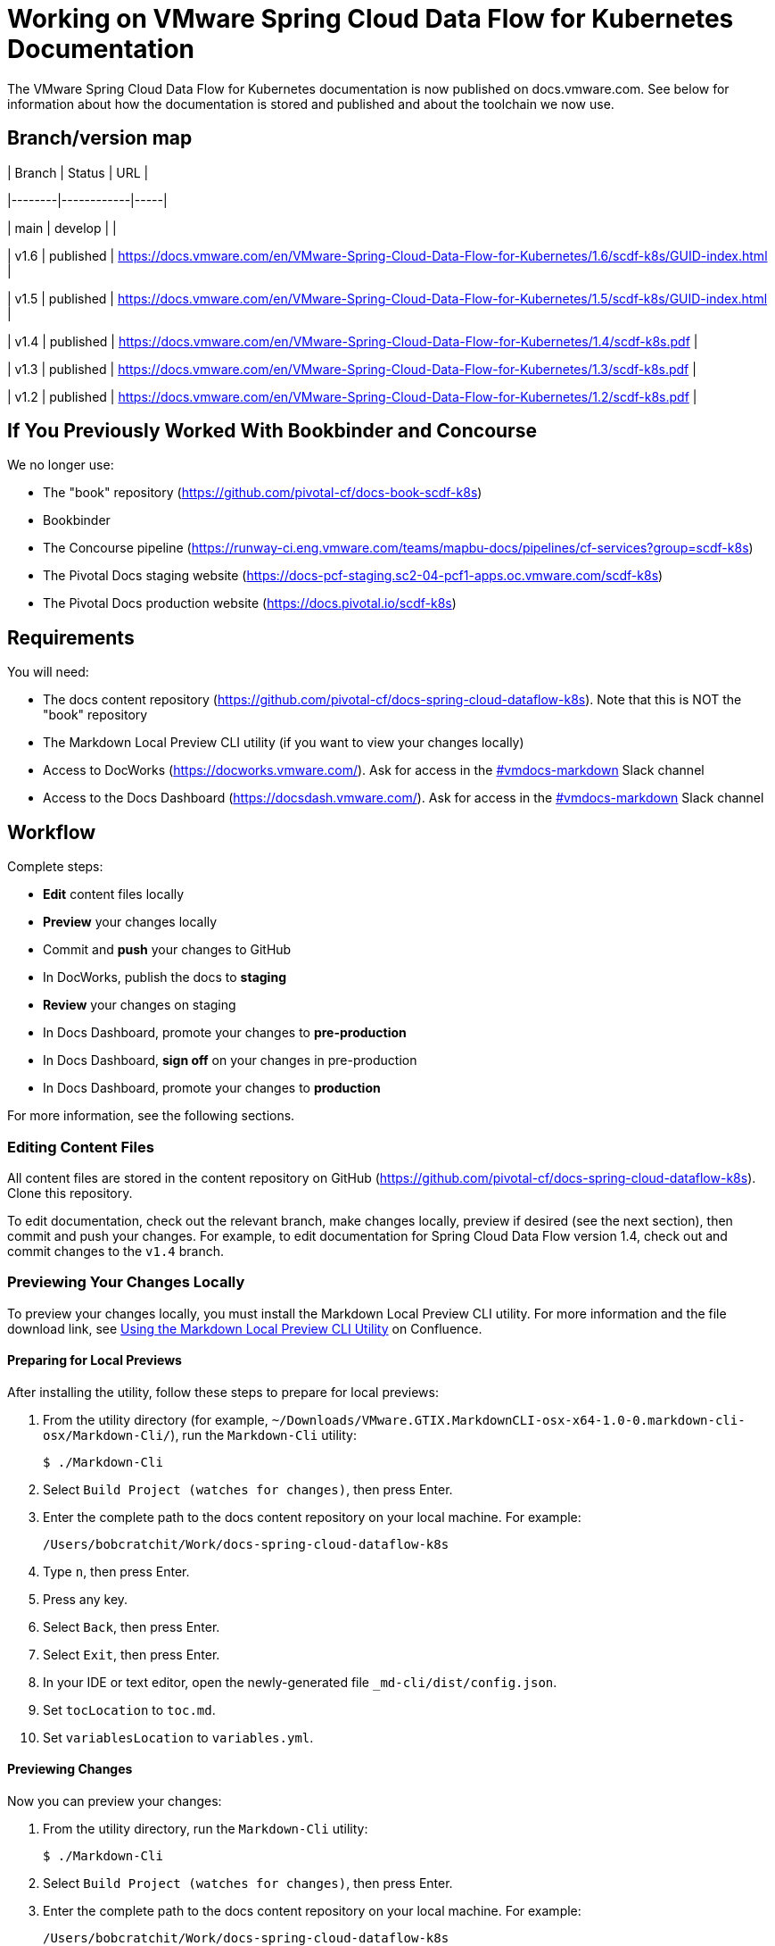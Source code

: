 = Working on VMware Spring Cloud Data Flow for Kubernetes Documentation

The VMware Spring Cloud Data Flow for Kubernetes documentation is now published on docs.vmware.com. See below for information about how the documentation is stored and published and about the toolchain we now use.

## Branch/version map

| Branch | Status     | URL |

|--------|------------|-----|

| main   | develop    |    |

| v1.6   | published  | https://docs.vmware.com/en/VMware-Spring-Cloud-Data-Flow-for-Kubernetes/1.6/scdf-k8s/GUID-index.html |

| v1.5   | published  | https://docs.vmware.com/en/VMware-Spring-Cloud-Data-Flow-for-Kubernetes/1.5/scdf-k8s/GUID-index.html |

| v1.4   | published  | https://docs.vmware.com/en/VMware-Spring-Cloud-Data-Flow-for-Kubernetes/1.4/scdf-k8s.pdf |

| v1.3   | published  | https://docs.vmware.com/en/VMware-Spring-Cloud-Data-Flow-for-Kubernetes/1.3/scdf-k8s.pdf |

| v1.2   | published  | https://docs.vmware.com/en/VMware-Spring-Cloud-Data-Flow-for-Kubernetes/1.2/scdf-k8s.pdf |

== If You Previously Worked With Bookbinder and Concourse

We no longer use:

* The "book" repository (https://github.com/pivotal-cf/docs-book-scdf-k8s)
* Bookbinder
* The Concourse pipeline (https://runway-ci.eng.vmware.com/teams/mapbu-docs/pipelines/cf-services?group=scdf-k8s)
* The Pivotal Docs staging website (https://docs-pcf-staging.sc2-04-pcf1-apps.oc.vmware.com/scdf-k8s)
* The Pivotal Docs production website (https://docs.pivotal.io/scdf-k8s)

== Requirements

You will need:

* The docs content repository (https://github.com/pivotal-cf/docs-spring-cloud-dataflow-k8s). Note that this is NOT the "book" repository
* The Markdown Local Preview CLI utility (if you want to view your changes locally)
* Access to DocWorks (https://docworks.vmware.com/). Ask for access in the https://vmware.slack.com/archives/C01GS5414J3[#vmdocs-markdown] Slack channel
* Access to the Docs Dashboard (https://docsdash.vmware.com/). Ask for access in the https://vmware.slack.com/archives/C01GS5414J3[#vmdocs-markdown] Slack channel

== Workflow

Complete steps:

* **Edit** content files locally
* **Preview** your changes locally
* Commit and **push** your changes to GitHub
* In DocWorks, publish the docs to **staging**
* **Review** your changes on staging
* In Docs Dashboard, promote your changes to **pre-production**
* In Docs Dashboard, **sign off** on your changes in pre-production
* In Docs Dashboard, promote your changes to **production**

For more information, see the following sections.

=== Editing Content Files

All content files are stored in the content repository on GitHub (https://github.com/pivotal-cf/docs-spring-cloud-dataflow-k8s). Clone this repository.

To edit documentation, check out the relevant branch, make changes locally, preview if desired (see the next section), then commit and push your changes. For example, to edit documentation for Spring Cloud Data Flow version 1.4, check out and commit changes to the `v1.4` branch.

=== Previewing Your Changes Locally

To preview your changes locally, you must install the Markdown Local Preview CLI utility. For more information and the file download link, see https://confluence.eng.vmware.com/pages/viewpage.action?spaceKey=CSOT&title=Using+the+Markdown+Local+Preview+CLI+Utility[Using the Markdown Local Preview CLI Utility] on Confluence.

==== Preparing for Local Previews

After installing the utility, follow these steps to prepare for local previews:

1. From the utility directory (for example, `~/Downloads/VMware.GTIX.MarkdownCLI-osx-x64-1.0-0.markdown-cli-osx/Markdown-Cli/`), run the `Markdown-Cli` utility:
+
		$ ./Markdown-Cli

1. Select `Build Project (watches for changes)`, then press Enter.

2. Enter the complete path to the docs content repository on your local machine. For example:
+
		/Users/bobcratchit/Work/docs-spring-cloud-dataflow-k8s

1. Type `n`, then press Enter.

2. Press any key.

3. Select `Back`, then press Enter.

4. Select `Exit`, then press Enter.

5. In your IDE or text editor, open the newly-generated file `_md-cli/dist/config.json`. 

6. Set `tocLocation` to `toc.md`.

7. Set `variablesLocation` to `variables.yml`.

==== Previewing Changes

Now you can preview your changes:

1. From the utility directory, run the `Markdown-Cli` utility:
+
		$ ./Markdown-Cli

1. Select `Build Project (watches for changes)`, then press Enter.

1. Enter the complete path to the docs content repository on your local machine. For example:
+
		/Users/bobcratchit/Work/docs-spring-cloud-dataflow-k8s

1. Type `y`, then press Enter.

1. In a browser, open the `DocsPreview.html` file that the utility generated under a `_md-cli` subdirectory of the content repository directory. The file path will be something like the following:
+
    /Users/bobcratchit/Work/docs-spring-cloud-dataflow-k8s/_md-cli/dist/DocsPreview.html

1. Navigate to the page that you edited.

1. If you make additional changes, the utility will automatically regenerate the preview. You will have to refresh the preview page in your browser, then navigate to your edited page again.

=== Publishing to Staging and Promoting to Pre-Production

To publish your changes on the staging website:

1. Visit DocWorks (https://docworks.vmware.com/).

1. Log in using your VMware LDAP credentials.

1. From the main navigation menu, select **Markdown**.

1. In the left-hand navigation menu, under **Markdown Projects**, click **All**.

1. Search for the docs set (for example, "Spring Cloud Data Flow").

1. Locate the "card" for the docs set and click **Publish**.
+
NOTE: Depending on the project, you may see **Build** and **Deploy** buttons instead of a **Publish** button. If so, first click **Build**, then when the build has finished, click **Deploy**.

1. If the build fails, click the red bar representing the most recent build and review the logs for any warnings or errors. Resolve any errors and start a new build.

1. When the build succeeds, visit the Docs Dashboard (https://docsdash.vmware.com/).

1. Log in using your VMware LDAP credentials.

1. From the main navigation menu, select **Deployment > Stage**.

1. In the list of deployments, locate the project and click its link in the **Publication** column. This will take you to the staging website, where you can view your changes.

When you are satisfied with your changes on staging:

1. Return to the Docs Dashboard.

1. In the list of deployments, select your project (select the checkbox in the **Product** column).

1. Click the **Deploy Selected to Pre-Prod** button.

1. In the **Deployment Status** dialog, click **Refresh** to update the status of the deployment. When the deployment has succeeded, click **Hide**.

1. From the main navigation menu, select **Deployment > Pre Prod**.

1. In the list of deployments, locate the project and click its link in the **Publication** column. This will take you to the pre-production website, where you can view your changes.

=== Promoting to Production

When you are satisfied with your changes in pre-production:

1. Return to the Docs Dashboard.

1. In the list of deployments, select your project in the **Product** column).

1. Click the **Sign-Off For Release** button.

1. Confirm your sign-off.

1. In the list of deployments, select your project again.

1. Click the **Deploy Selected to Prod** button.

1. Confirm that you want to deploy to production.

1. In the **Deployment Status** dialog, click **Refresh** to update the status of the deployment. When the deployment has succeeded, click **Hide**.

1. From the main navigation menu, select **Deployment > Production**.

1. In the list of deployments, locate the project and click its link in the **Publication** column. This will take you to the production website, where you can view your published changes.
